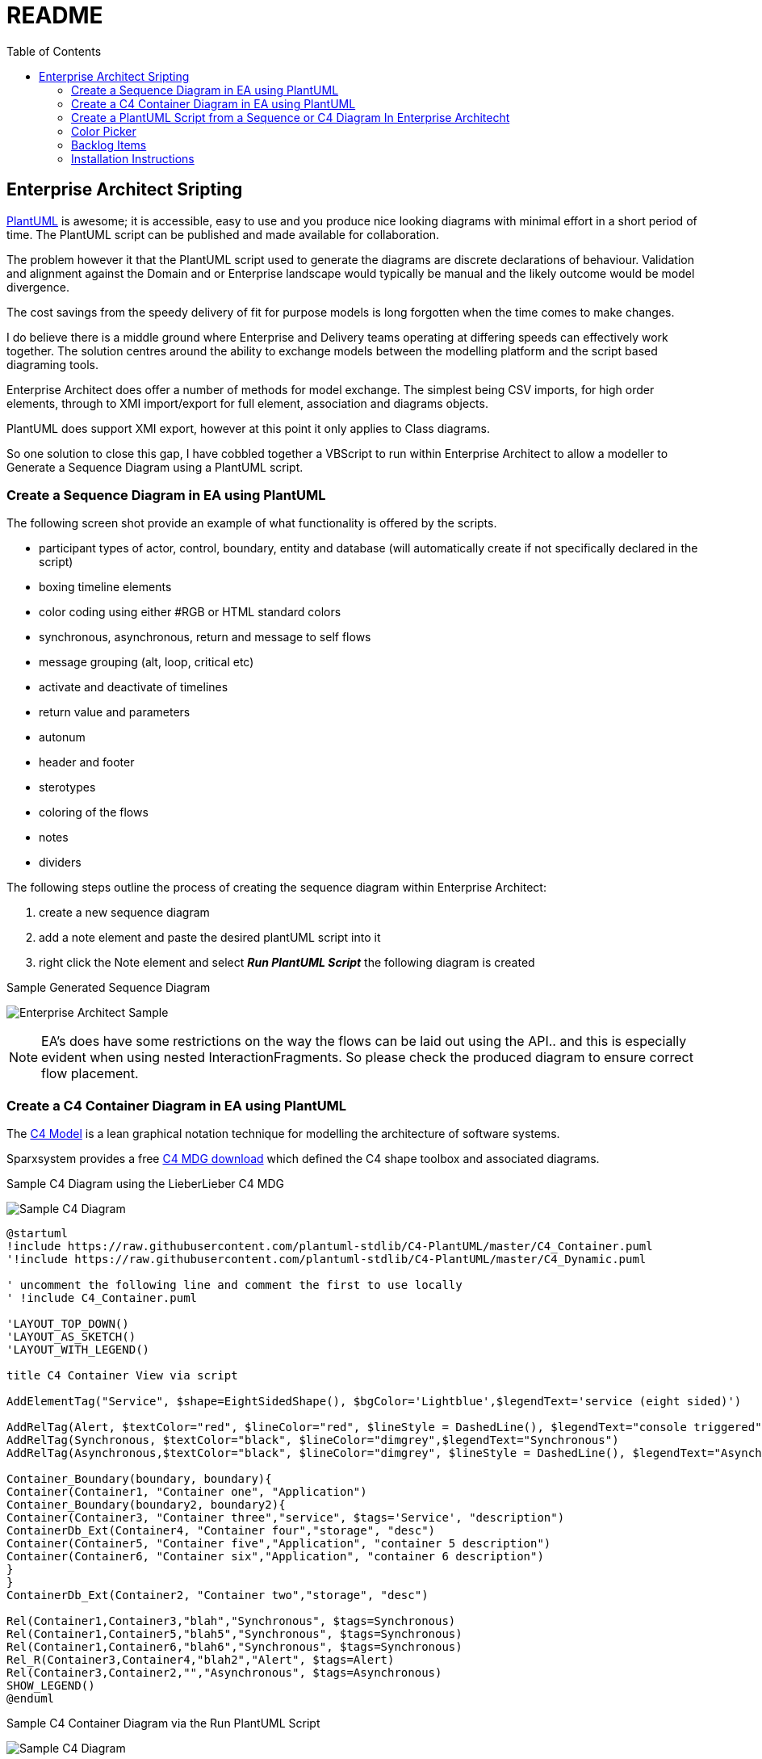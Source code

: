 :toc:
:icons: image
:iconsdir: images
:imagesdir: images
//:numbered:
= README

== Enterprise Architect Sripting

https://plantuml.com/[PlantUML] is awesome; it is accessible, easy to use and you produce nice looking diagrams with minimal effort in a short period of time. The PlantUML script can be published and made available for collaboration.

The problem however it that the PlantUML script used to generate the diagrams are discrete declarations of behaviour. Validation and alignment against the Domain and or Enterprise landscape would typically be manual and the likely outcome would be model divergence.

The cost savings from the speedy delivery of fit for purpose models is long forgotten when the time comes to make changes.

I do believe there is a middle ground where Enterprise and Delivery teams operating at differing speeds can effectively work together. The solution centres around the ability to exchange models between the modelling platform and the script based diagraming tools.

Enterprise Architect does offer a number of methods for model exchange. The simplest being CSV imports, for high order elements, through to XMI import/export for full element, association and diagrams objects.

PlantUML does support XMI export, however at this point it only applies to Class diagrams.

So one solution to close this gap, I have cobbled together a VBScript to run within Enterprise Architect to allow a modeller to Generate a Sequence Diagram using a PlantUML script.

=== Create a Sequence Diagram in EA using PlantUML 

The following screen shot provide an example of what functionality is offered by the scripts.

* participant types of actor, control, boundary, entity and database (will automatically create if not specifically declared in the script)
* boxing timeline elements
* color coding using either #RGB or HTML standard colors
* synchronous, asynchronous, return and message to self flows
* message grouping (alt, loop, critical etc)
* activate and deactivate of timelines
* return value and parameters
* autonum
* header and footer
* sterotypes
* coloring of the flows
* notes
* dividers

The following steps outline the process of creating the sequence diagram within Enterprise Architect:

. create a new sequence diagram
. add a note element and paste the desired plantUML script into it
. right click the Note element and select *_Run PlantUML Script_* the following diagram is created

.Sample Generated Sequence Diagram
image:xxxx-sequence-diagram.png[Enterprise Architect Sample]

NOTE: EA’s does have some restrictions on the way the flows can be laid out using the API.. and this is especially evident when using nested InteractionFragments. So please check the produced diagram to ensure correct flow placement.

=== Create a C4 Container Diagram in EA using PlantUML 

The https://c4model.com/[C4 Model] is a lean graphical notation technique for modelling the architecture of software systems.

Sparxsystem provides a free https://www.sparxsystems.eu/c4[C4 MDG download] which defined the C4 shape toolbox and associated diagrams.

.Sample C4 Diagram using the LieberLieber C4 MDG
image:C4 in EA.png[Sample C4 Diagram]

----
@startuml
!include https://raw.githubusercontent.com/plantuml-stdlib/C4-PlantUML/master/C4_Container.puml
'!include https://raw.githubusercontent.com/plantuml-stdlib/C4-PlantUML/master/C4_Dynamic.puml

' uncomment the following line and comment the first to use locally
' !include C4_Container.puml

'LAYOUT_TOP_DOWN()
'LAYOUT_AS_SKETCH()
'LAYOUT_WITH_LEGEND()

title C4 Container View via script

AddElementTag("Service", $shape=EightSidedShape(), $bgColor='Lightblue',$legendText='service (eight sided)')

AddRelTag(Alert, $textColor="red", $lineColor="red", $lineStyle = DashedLine(), $legendText="console triggered")
AddRelTag(Synchronous, $textColor="black", $lineColor="dimgrey",$legendText="Synchronous")
AddRelTag(Asynchronous,$textColor="black", $lineColor="dimgrey", $lineStyle = DashedLine(), $legendText="Asynchronous")

Container_Boundary(boundary, boundary){
Container(Container1, "Container one", "Application")
Container_Boundary(boundary2, boundary2){
Container(Container3, "Container three","service", $tags='Service', "description")
ContainerDb_Ext(Container4, "Container four","storage", "desc")
Container(Container5, "Container five","Application", "container 5 description")
Container(Container6, "Container six","Application", "container 6 description")
}
}
ContainerDb_Ext(Container2, "Container two","storage", "desc")

Rel(Container1,Container3,"blah","Synchronous", $tags=Synchronous)
Rel(Container1,Container5,"blah5","Synchronous", $tags=Synchronous)
Rel(Container1,Container6,"blah6","Synchronous", $tags=Synchronous)
Rel_R(Container3,Container4,"blah2","Alert", $tags=Alert)
Rel(Container3,Container2,"","Asynchronous", $tags=Asynchronous)
SHOW_LEGEND()
@enduml
----

.Sample C4 Container Diagram via the Run PlantUML Script
image:Run PlantUML script output.png[Sample C4 Diagram]

Some limitations/half baked functionality..

* I did not nail the layout of objects especially if there are nested boundaries. I thought the EA GUI would do heaps better job.
* I focussed on the Container view (class).. so Context and Component views could be buggy
* no dynamic sterotype creating
* default color support
* sterotyped connectors does not pickup the UML styling

=== Create a PlantUML Script from a Sequence or C4 Diagram In Enterprise Architecht

Model Management however is not just about being able to import sequence diagrams. The use case may exist in your organisation where diagrams require to be validated against some Enterprise standards, checking for duplicates within the model, for duplication against an Application Portfolio, naming standards, organisational context; all metadata which extends beyond the basic sequence diagram which has been described.

Hence these diagrams and/or the underlying modelling elements may well be updated within Modelling environment and there is a need to refresh one or more PlantUML scripts.

The following steps outline the process of creating PlantUML script from a sequence diagram within EA:

. open up an existing sequence diagram
. add a note element to the sequence diagram
. right click the Note element and select *_Create PlantUML script_*
. the script will parse the diagram objects and links with the results loaded into the note object.

The above steps also apply to C4 Diagrams.

.Sample Generated Generation of PlantUML Script
image:generatePlantUMLscript.gif[]]

This script preceded the import script and was the basis of discovering where various information about the diagram and underlying modelling objects are stored within EA.

=== Color Picker

Within PlantUML you are able to assign colors to an object or connector by using the the following values:

* Hex RGB value eg #AABBCC
* Standard HTML Colors eg #LightBlue
* Special PlantUML names i.e. Application, Implementation, Motivation, Physical & Technology

.:PlantUML Color Pallete
image:plantuml-colors.png[]

Managing colors in EA is quite a complex topic. Each element type has a default color and it is also possible to apply default colors based on stereotype (via UML type setting or MDG UML Profile) or via shape scripts and driven possibly by a tagged value.

A modeller can override a default cold via the GUI using color palette.

Behind the scenes, Enterprise Architect will store the value of -1 if a default color is to be applied. If the default has been updated by the modeller, then the value is a decimal representation of the Blue Green Red components of the color is stored.

Hence the need to have a sub routine to allow a PlantUML color code to be converted into the decimal equivalent to be applied to an EA modelling element during the Create Sequence Diagram script.

Likewise when Generating the PlantUML script there is a requirement to take the decimal version and output the #colorname or #rrggbb value.

The common functions available are:

* ColorHexByName (colorName) where a #colorname is supplied as input and the hex RGB value is returned
* ColorNameByHex (colorHex) where a hex RGB is supplied and the color name, if exists is returned

=== Backlog Items

The following features will be added overtime.

* support other diagram types e.g. use case, class diagrams
* color coding activations
* Notes overlay of one or more timelines
* publish directly to confluence pages
* autonumber paramaters 

=== Installation Instructions

All scripts are included in the link:MyModel.EAP[MyModel.EAP] within this github repo.

Which were created using the following rather manual method:

Activate the the script manager window with EA

. Create a new Diagram Scripting Group and load it up with: 
* Run PlantUML Script
* Create PlantUML Script
. Creates a new Normal Scripting Group and name it *_PlantUML_* and load it up with the various diagram specific scripts as per the scripting manager screen shot
. Create another normal VBScript group, this one is to be called *_Common_* and load it up with the following:
* color-picker
* Print-Array
* Sort-Array

.EA Script Maanger
image:EAscriptManager.jpg[EA Script MAanger]

[NOTE]
===============================

This Scripting facility is available in the Corporate, Unified and Ultimate editions.

If you intend to use the Scripting facility under Crossover/WINE, you must also install Internet Explorer version 6.0 or above.

Script names are case sensitive.

===============================
